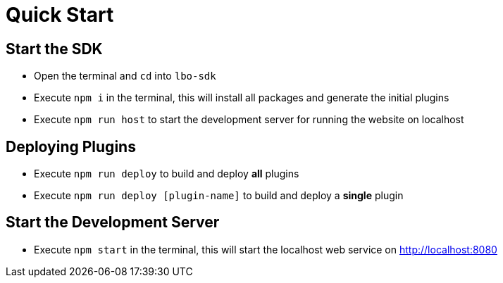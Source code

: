 # Quick Start

## Start the SDK

- Open the terminal and `cd` into `lbo-sdk`
- Execute `npm i` in the terminal, this will install all packages and generate the initial plugins
- Execute `npm run host` to start the development server for running the website on localhost

## Deploying Plugins

- Execute `npm run deploy` to build and deploy **all** plugins
- Execute `npm run deploy [plugin-name]` to build and deploy a **single** plugin

## Start the Development Server

- Execute `npm start` in the terminal, this will start the localhost web service on <http://localhost:8080>

